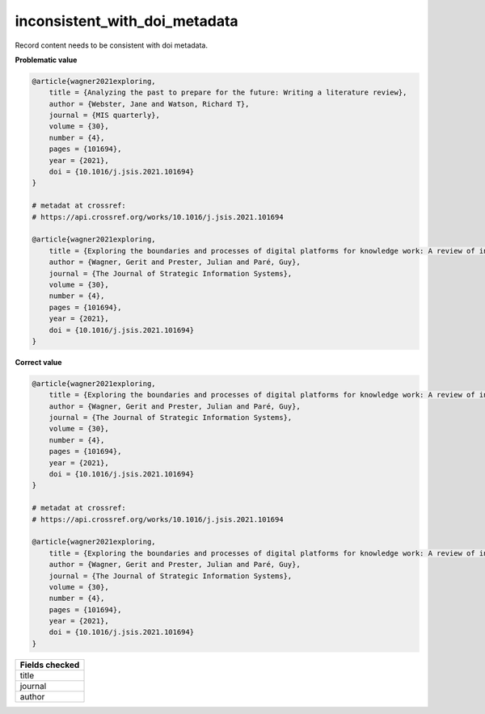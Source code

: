inconsistent_with_doi_metadata
==============================

Record content needs to be consistent with doi metadata.

**Problematic value**

.. code-block:: python

    @article{wagner2021exploring,
        title = {Analyzing the past to prepare for the future: Writing a literature review},
        author = {Webster, Jane and Watson, Richard T},
        journal = {MIS quarterly},
        volume = {30},
        number = {4},
        pages = {101694},
        year = {2021},
        doi = {10.1016/j.jsis.2021.101694}
    }

    # metadat at crossref:
    # https://api.crossref.org/works/10.1016/j.jsis.2021.101694

    @article{wagner2021exploring,
        title = {Exploring the boundaries and processes of digital platforms for knowledge work: A review of information systems research},
        author = {Wagner, Gerit and Prester, Julian and Paré, Guy},
        journal = {The Journal of Strategic Information Systems},
        volume = {30},
        number = {4},
        pages = {101694},
        year = {2021},
        doi = {10.1016/j.jsis.2021.101694}
    }

**Correct value**

.. code-block:: python

    @article{wagner2021exploring,
        title = {Exploring the boundaries and processes of digital platforms for knowledge work: A review of information systems research},
        author = {Wagner, Gerit and Prester, Julian and Paré, Guy},
        journal = {The Journal of Strategic Information Systems},
        volume = {30},
        number = {4},
        pages = {101694},
        year = {2021},
        doi = {10.1016/j.jsis.2021.101694}
    }

    # metadat at crossref:
    # https://api.crossref.org/works/10.1016/j.jsis.2021.101694

    @article{wagner2021exploring,
        title = {Exploring the boundaries and processes of digital platforms for knowledge work: A review of information systems research},
        author = {Wagner, Gerit and Prester, Julian and Paré, Guy},
        journal = {The Journal of Strategic Information Systems},
        volume = {30},
        number = {4},
        pages = {101694},
        year = {2021},
        doi = {10.1016/j.jsis.2021.101694}
    }

+-----------------+
| Fields checked  |
+=================+
| title           |
+-----------------+
| journal         |
+-----------------+
| author          |
+-----------------+
